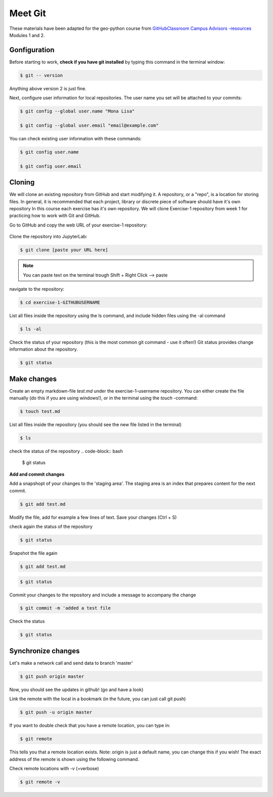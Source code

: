 Meet Git
==================

These materials have been adapted for the geo-python course from `GitHubClassroom Campus Advisors -resources <https://github.com/Campus-Advisors>`_ Modules 1 and 2.



Gonfiguration
-----------------

Before starting to work, **check if you have git installed** by typing this command in the terminal window:

.. code-block:: bash

    $ git -- version

Anything above version 2 is just fine.

Next, configure user information for local repositories. The user name you set will be attached to your commits:

.. code-block:: bash

    $ git config --global user.name "Mona Lisa"

    $ git config --global user.email "email@example.com"


You can check existing user information with these commands:

.. code-block:: bash

    $ git config user.name

    $ git config user.email



Cloning
---------

We will clone an existing repository from GitHub and start modifying it. A repository, or a "repo", is a location for storing files. In general, it is recommended that each project, library or discrete piece of software should have it's own repository
In this course each exercise has it's own repository. We will clone Exercise-1 repository from week 1 for practicing how to work with Git and GitHub.

Go to GitHub and copy the web URL of your exercise-1 repository:

.. figure:: img/github_clone_url.png

Clone the repository into JupyterLab:

.. code-block:: bash

    $ git clone [paste your URL here]

.. note::

    You can paste text on the terminal trough Shift + Right Click --> paste

navigate to the repository:

.. code-block:: bash

    $ cd exercise-1-GITHUBUSERNAME

List all files inside the repository using the ls command, and include hidden files using the -al command

.. code-block:: bash

    $ ls -al

Check the status of your repository (this is the most common git command - use it often!) Git status provides change information about the repository.

.. code-block:: bash

    $ git status


Make changes
---------------

Create an empty markdown-file `test.md` under the exercise-1-username repository. You can either create the file manually (do this if you are using windows!), or in the terminal using the `touch` -command:

.. code-block:: bash

    $ touch test.md

List all files inside the repository (you should see the new file listed in the terminal)

.. code-block:: bash

    $ ls

check the status of the repository
.. code-block:: bash

    $ git status

**Add and commit changes**

Add a snapshopt of your changes to the 'staging area'. The staging area is an index that prepares content for the next commit.

.. code-block:: bash

    $ git add test.md

Modify the file, add for example a few lines of text. Save your changes (Ctrl + S)

check again the status of the repository

.. code-block:: bash

    $ git status

Snapshot the file again

.. code-block:: bash

    $ git add test.md

.. code-block:: bash

    $ git status

Commit your changes to the repository and include a message to accompany the change

.. code-block:: bash

    $ git commit -m 'added a test file

Check the status

.. code-block:: bash

    $ git status

Synchronize changes
--------------------

Let's make a network call and send data to branch 'master'

.. code-block:: bash

    $ git push origin master

Now, you should see the updates in github! (go and have a look)

Link the remote with the local in a bookmark (in the future, you can just call git push)

.. code-block:: bash

    $ git push -u origin master

If you want to double check that you have a remote location, you can type in:

.. code-block:: bash

    $ git remote

This tells you that a remote location exists. Note: origin is just a default name, you can change this if you wish! The exact address of the remote is shown using the following command.

Check remote locations with -v (=verbose)

.. code-block:: bash

    $ git remote -v










